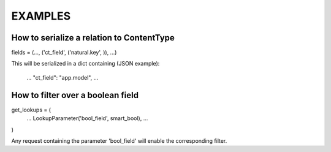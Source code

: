 EXAMPLES
========


How to serialize a relation to ContentType
------------------------------------------

fields = (..., ('ct_field', ('natural.key', )), ...)

This will be serialized in a dict containing (JSON example):

   ...
   "ct_field": "app.model",
   ...


How to filter over a boolean field
----------------------------------

get_lookups = (
    ...
    LookupParameter('bool_field', smart_bool),
    ...
)

Any request containing the parameter 'bool_field' will enable the 
corresponding filter.
